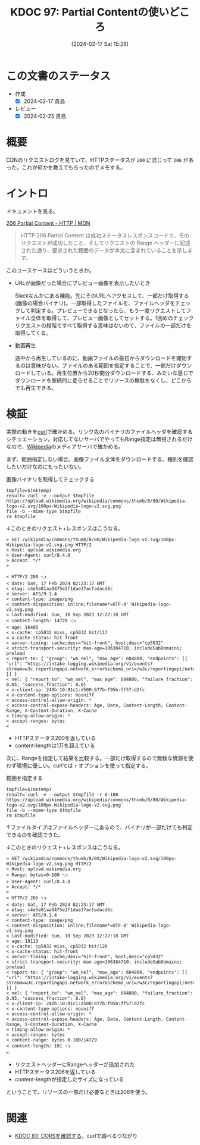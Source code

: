 :properties:
:ID: 20240217T152645
:mtime:    20241103085226
:ctime:    20241028101410
:end:
#+title:      KDOC 97: Partial Contentの使いどころ
#+date:       [2024-02-17 Sat 15:26]
#+filetags:   :wiki:
#+identifier: 20240217T152645

* この文書のステータス
:LOGBOOK:
CLOCK: [2024-02-17 Sat 16:18]--[2024-02-17 Sat 16:43] =>  0:25
CLOCK: [2024-02-17 Sat 15:52]--[2024-02-17 Sat 16:17] =>  0:25
CLOCK: [2024-02-17 Sat 15:26]--[2024-02-17 Sat 15:51] =>  0:25
:END:
- 作成
  - [X] 2024-02-17 貴島
- レビュー
  - [X] 2024-02-25 貴島
* 概要
CDNのリクエストログを見ていて、HTTPステータスが ~200~ に混じって ~206~ があった。これが何かを教えてもらったのでメモする。

* イントロ
ドキュメントを見る。

[[https://developer.mozilla.org/ja/docs/Web/HTTP/Status/206][206 Partial Content - HTTP | MDN]]

#+begin_quote
HTTP 206 Partial Content は成功ステータスレスポンスコードで、そのリクエストが成功したこと、そしてリクエストの Range ヘッダーに記述された通り、要求された範囲のデータが本文に含まれていることを示します。
#+end_quote

このユースケースはどういうときか。

- URLが画像だった場合にプレビュー画像を表示したいとき

  Slackなんかにある機能。先にそのURLへアクセスして、一部だけ取得する(画像の場合バイナリ)。一部取得したファイルを、ファイルヘッダをチェックして判定する。プレビューできるとなったら、もう一度リクエストしてファイル全体を取得して、プレビュー画像としてセットする。1回めのチェックリクエストの段階ですべて取得する意味はないので、ファイルの一部だけを取得してくる。

- 動画再生

  途中から再生しているのに、動画ファイルの最初からダウンロードを開始するのは意味がない。ファイルのある範囲を指定することで、一部だけダウンロードしている。再生位置から20秒間分ダウンロードする、みたいな感じでダウンロードを断続的に走らせることでリソースの無駄をなくし、どこからでも再生できる。

* 検証
実際の動きを[[id:b11fb9a4-0a26-4354-bc60-6c755c256b21][curl]]で確かめる。リンク先のバイナリのファイルヘッダを確認するシチュエーション。対応してないサーバでやってもRange指定は無視されるだけなので、[[id:39f0af27-f685-4ce5-beac-a3398f648ba4][Wikipedia]]のメディアサーバで確かめる。

まず、範囲指定しない場合。画像ファイル全体をダウンロードする。種別を確認したいだけなのにもったいない。

#+caption: 画像バイナリを取得してチェックする
#+begin_src shell :results raw
  tmpfile=$(mktemp)
  result=`curl -v --output $tmpfile https://upload.wikimedia.org/wikipedia/commons/thumb/8/80/Wikipedia-logo-v2.svg/100px-Wikipedia-logo-v2.svg.png`
  file -b --mime-type $tmpfile
  rm $tmpfile
#+end_src

#+RESULTS:
#+begin_src
image/png
#+end_src

↓このときのリクエスト+レスポンスはこうなる。

#+begin_src
> GET /wikipedia/commons/thumb/8/80/Wikipedia-logo-v2.svg/100px-Wikipedia-logo-v2.svg.png HTTP/2
> Host: upload.wikimedia.org
> User-Agent: curl/8.4.0
> Accept: */*
>

< HTTP/2 200 👈
< date: Sat, 17 Feb 2024 02:23:17 GMT
< etag: c4e5e81aa0475e2f1dae37acfadacd6c
< server: ATS/9.1.4
< content-type: image/png
< content-disposition: inline;filename*=UTF-8''Wikipedia-logo-v2.svg.png
< last-modified: Sun, 10 Sep 2023 12:27:10 GMT
< content-length: 14729 👈
< age: 16405
< x-cache: cp5032 miss, cp5032 hit/117
< x-cache-status: hit-front
< server-timing: cache;desc="hit-front", host;desc="cp5032"
< strict-transport-security: max-age=106384710; includeSubDomains; preload
< report-to: { "group": "wm_nel", "max_age": 604800, "endpoints": [{ "url": "https://intake-logging.wikimedia.org/v1/events?stream=w3c.reportingapi.network_error&schema_uri=/w3c/reportingapi/network_error/1.0.0" }] }
< nel: { "report_to": "wm_nel", "max_age": 604800, "failure_fraction": 0.05, "success_fraction": 0.0}
< x-client-ip: 240b:10:91c1:d500:877b:f95b:ff57:d2fc
< x-content-type-options: nosniff
< access-control-allow-origin: *
< access-control-expose-headers: Age, Date, Content-Length, Content-Range, X-Content-Duration, X-Cache
< timing-allow-origin: *
< accept-ranges: bytes
<
#+end_src

- HTTPステータス200を返している
- content-lengthは1万を超えている

次に、Rangeを指定して結果を比較する。一部だけ取得するので無駄な資源を使わず環境に優しい。curlでは ~r~ オプションを使って指定する。

#+caption: 範囲を指定する
#+begin_src shell :results raw
  tmpfile=$(mktemp)
  result=`curl -v --output $tmpfile -r 0-100 https://upload.wikimedia.org/wikipedia/commons/thumb/8/80/Wikipedia-logo-v2.svg/100px-Wikipedia-logo-v2.svg.png`
  file -b --mime-type $tmpfile
  rm $tmpfile
#+end_src

#+RESULTS:
#+begin_src
image/png
#+end_src

↑ファイルタイプはファイルヘッダーにあるので、バイナリが一部だけでも判定できるのを確認できた。

↓このときのリクエスト+レスポンスはこうなる。

#+begin_src
> GET /wikipedia/commons/thumb/8/80/Wikipedia-logo-v2.svg/100px-Wikipedia-logo-v2.svg.png HTTP/2
> Host: upload.wikimedia.org
> Range: bytes=0-100 👈
> User-Agent: curl/8.4.0
> Accept: */*
>
< HTTP/2 206 👈
< date: Sat, 17 Feb 2024 02:23:17 GMT
< etag: c4e5e81aa0475e2f1dae37acfadacd6c
< server: ATS/9.1.4
< content-type: image/png
< content-disposition: inline;filename*=UTF-8''Wikipedia-logo-v2.svg.png
< last-modified: Sun, 10 Sep 2023 12:27:10 GMT
< age: 18113
< x-cache: cp5032 miss, cp5032 hit/128
< x-cache-status: hit-front
< server-timing: cache;desc="hit-front", host;desc="cp5032"
< strict-transport-security: max-age=106384710; includeSubDomains; preload
< report-to: { "group": "wm_nel", "max_age": 604800, "endpoints": [{ "url": "https://intake-logging.wikimedia.org/v1/events?stream=w3c.reportingapi.network_error&schema_uri=/w3c/reportingapi/network_error/1.0.0" }] }
< nel: { "report_to": "wm_nel", "max_age": 604800, "failure_fraction": 0.05, "success_fraction": 0.0}
< x-client-ip: 240b:10:91c1:d500:877b:f95b:ff57:d2fc
< x-content-type-options: nosniff
< access-control-allow-origin: *
< access-control-expose-headers: Age, Date, Content-Length, Content-Range, X-Content-Duration, X-Cache
< timing-allow-origin: *
< accept-ranges: bytes
< content-range: bytes 0-100/14729
< content-length: 101 👈
<
#+end_src

- リクエストヘッダーにRangeヘッダーが追加された
- HTTPステータス206を返している
- content-lengthが指定したサイズになっている

ということで、リソースの一部だけ必要なときは206を使う。

* 関連
- [[id:20240209T111023][KDOC 83: CORSを確認する]]。curlで調べるつながり
